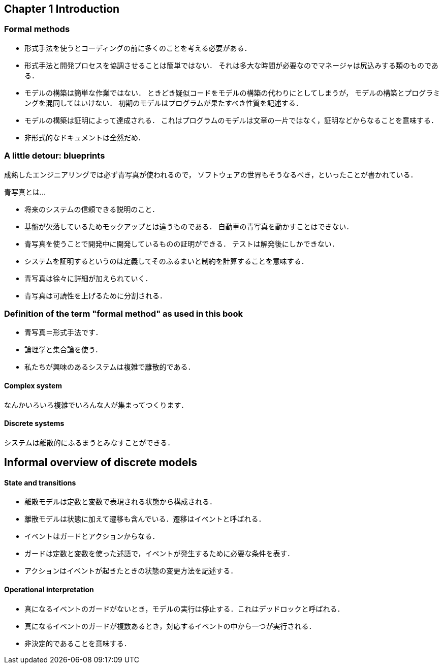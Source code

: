 == Chapter 1 Introduction

=== Formal methods

- 形式手法を使うとコーディングの前に多くのことを考える必要がある．
- 形式手法と開発プロセスを協調させることは簡単ではない．
  それは多大な時間が必要なのでマネージャは尻込みする類のものである．
- モデルの構築は簡単な作業ではない．
  ときどき疑似コードをモデルの構築の代わりにとしてしまうが，
  モデルの構築とプログラミングを混同してはいけない．
  初期のモデルはプログラムが果たすべき性質を記述する．
- モデルの構築は証明によって達成される．
  これはプログラムのモデルは文章の一片ではなく，証明などからなることを意味する．
- 非形式的なドキュメントは全然だめ．

=== A little detour: blueprints

成熟したエンジニアリングでは必ず青写真が使われるので，
ソフトウェアの世界もそうなるべき，といったことが書かれている．

青写真とは…

- 将来のシステムの信頼できる説明のこと．
- 基盤が欠落しているためモックアップとは違うものである．
  自動車の青写真を動かすことはできない．
- 青写真を使うことで開発中に開発しているものの証明ができる．
  テストは解発後にしかできない．
- システムを証明するというのは定義してそのふるまいと制約を計算することを意味する．
- 青写真は徐々に詳細が加えられていく．
- 青写真は可読性を上げるために分割される．

=== Definition of the term "formal method" as used in this book

- 青写真＝形式手法です．
- 論理学と集合論を使う．
- 私たちが興味のあるシステムは複雑で離散的である．

==== Complex system

なんかいろいろ複雑でいろんな人が集まってつくります．

==== Discrete systems

システムは離散的にふるまうとみなすことができる．

== Informal overview of discrete models

==== State and transitions

- 離散モデルは定数と変数で表現される状態から構成される．
- 離散モデルは状態に加えて遷移も含んでいる．遷移はイベントと呼ばれる．
  - イベントはガードとアクションからなる．
  - ガードは定数と変数を使った述語で，イベントが発生するために必要な条件を表す．
  - アクションはイベントが起きたときの状態の変更方法を記述する．

==== Operational interpretation

- 真になるイベントのガードがないとき，モデルの実行は停止する．これはデッドロックと呼ばれる．
- 真になるイベントのガードが複数あるとき，対応するイベントの中から一つが実行される．
  - 非決定的であることを意味する．

<<<